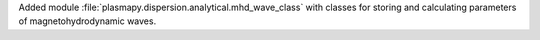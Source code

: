 Added module :file:`plasmapy.dispersion.analytical.mhd_wave_class`
with classes for storing and calculating parameters of
magnetohydrodynamic waves.
